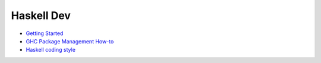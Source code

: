 Haskell Dev
-----------

* `Getting Started <./getting-started.rst>`_
* `GHC Package Management How-to <./ghc-packages.md>`_
* `Haskell coding style <./coding-style>`_
